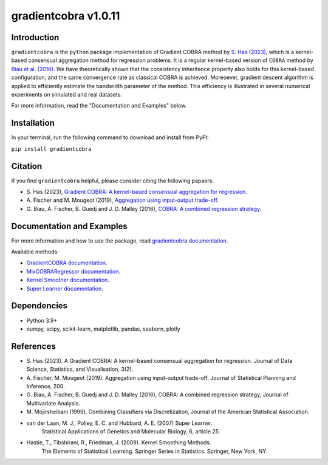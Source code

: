 gradientcobra v1.0.11
====================

|Travis Status| |Coverage Status| |Python39|

Introduction
------------

``gradientcobra`` is the ``python`` package implementation of Gradient COBRA method by `S. Has (2023) <https://jdssv.org/index.php/jdssv/article/view/70>`__, which is a kernel-based consensual aggregation method for regression problems. 
It is a regular kernel-based version of ``COBRA`` method by `Biau et al. (2016) <https://www.sciencedirect.com/science/article/pii/S0047259X15000950>`__. 
We have theoretically shown that the consistency inheritance property also holds for this kernel-based configuration, and the same convergence rate as classical COBRA is achieved.
Moreoever, gradient descent algorithm is applied to efficiently estimate the bandwidth parameter of the method. This efficiency is illustrated in several numerical experiments on simulated and real datasets.

For more information, read the "Documentation and Examples" below.

Installation
------------

In your terminal, run the following command to download and install from PyPI:

``pip install gradientcobra``


Citation
--------

If you find ``gradientcobra`` helpful, please consider citing the following papaers:

-   S.\  Has (2023), `Gradient COBRA: A kernel-based consensual aggregation for regression <https://jdssv.org/index.php/jdssv/article/view/70>`__.

-   A.\  Fischer and M. Mougeot (2019), `Aggregation using input-output trade-off <https://www.sciencedirect.com/science/article/pii/S0378375818302349>`__.

-   G.\  Biau, A. Fischer, B. Guedj and J. D. Malley (2016), `COBRA: A combined regression strategy <https://doi.org/10.1016/j.jmva.2015.04.007>`__.


Documentation and Examples
--------------------------

For more information and how to use the package, read `gradientcobra documentation <https://hassothea.github.io/files/CodesPhD/gradientcobra_doc.html>`__.

Available methods:

- `GradientCOBRA documentation <https://hassothea.github.io/files/CodesPhD/GradientCOBRA.html>`__.

- `MixCOBRARegressor documentation <https://hassothea.github.io/files/CodesPhD/mixcobra.html>`__.

- `Kernel Smoother documentation <https://hassothea.github.io/files/CodesPhD/kernelsmoother.html>`__.

- `Super Learner documentation <https://hassothea.github.io/files/CodesPhD/superlearner.html>`__.

Dependencies
------------

-  Python 3.9+
-  numpy, scipy, scikit-learn, matplotlib, pandas, seaborn, plotly

References
----------

-  S. Has (2023). A Gradient COBRA: A kernel-based consensual aggregation for regression. 
   Journal of Data Science, Statistics, and Visualisation, 3(2).
-  A.\  Fischer, M. Mougeot (2019). Aggregation using input-output trade-off. 
   Journal of Statistical Planning and Inference, 200.
-  G. Biau, A. Fischer, B. Guedj and J. D. Malley (2016), COBRA: A
   combined regression strategy, Journal of Multivariate Analysis.
-  M. Mojirsheibani (1999), Combining Classifiers via Discretization,
   Journal of the American Statistical Association.
- van der Laan, M. J., Polley, E. C. and Hubbard, A. E. (2007) Super Learner. 
   Statistical Applications of Genetics and Molecular Biology, 6, article 25.
- Hastie, T., Tibshirani, R., Friedman, J. (2009). Kernel Smoothing Methods.
   The Elements of Statistical Learning. Springer Series in Statistics. Springer, New York, NY.

.. |Travis Status| image:: https://img.shields.io/travis/hassothea/gradientcobra.svg?branch=master
   :target: https://travis-ci.org/hassothea/gradientcobra

.. |Python39| image:: https://img.shields.io/badge/python-3.9-green.svg
   :target: https://pypi.python.org/pypi/gradientcobra

.. |Coverage Status| image:: https://img.shields.io/codecov/c/github/hassothea/gradientcobra.svg
   :target: https://codecov.io/gh/hassothea/gradientcobra
